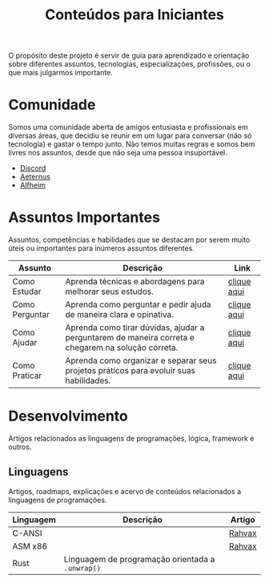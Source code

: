#+title: Conteúdos para Iniciantes

O propósito deste projeto é servir de guia para aprendizado e orientação sobre diferentes assuntos, tecnologias, especializações, profissões, ou o que mais julgarmos importante.

* Comunidade
Somos uma comunidade aberta de amigos entusiasta e profissionais em diversas áreas, que decidiu se reunir em um lugar para conversar (não só tecnologia) e gastar o tempo junto. Não temos muitas regras e somos bem livres nos assuntos, desde que não seja uma pessoa insuportável.
- [[https://discord.gg/qTgfcN6ct7][Discord]]
- [[https://github.com/aeternustm][Aeternus]]
- [[https://github.com/alfheim-devs][Alfheim]]

* Assuntos Importantes
Assuntos, competências e habilidades que se destacam por serem muito úteis ou importantes para inúmeros assuntos diferentes.
|----------------+----------------------------------------------------------------------------------------------------+-------------|
| Assunto        | Descrição                                                                                          | Link        |
|----------------+----------------------------------------------------------------------------------------------------+-------------|
| Como Estudar   | Aprenda técnicas e abordagens para melhorar seus estudos.                                          | [[file:importantes/como_estudar.org][clique aqui]] |
| Como Perguntar | Aprenda como perguntar e pedir ajuda de maneira clara e opinativa.                                 | [[file:importantes/como_perguntar.org][clique aqui]] |
| Como Ajudar    | Aprenda como tirar dúvidas, ajudar a perguntarem de maneira correta e chegarem na solução correta. | [[file:importantes/como_ajudar.org][clique aqui]] |
| Como Praticar  | Aprenda como organizar e separar seus projetos práticos para evoluir suas habilidades.             | [[file:importantes/como_praticar.org][clique aqui]] |
|----------------+----------------------------------------------------------------------------------------------------+-------------|
* Desenvolvimento
Artigos relacionados as linguagens de programações, lógica, framework e outros.

** Linguagens
Artigos, roadmaps, explicações e acervo de conteúdos relacionados a linguagens de programações.
|-----------+------------------------------------------------+--------|
| Linguagem | Descrição                                      | Artigo |
|-----------+------------------------------------------------+--------|
| C-ANSI    |                                                | [[https://github.com/rahvax/c-lang-alfheim][Rahvax]] |
| ASM x86   |                                                | [[https://github.com/rahvax/asmx86-lang-alfheim][Rahvax]] |
| Rust      | Linguagem de programação orientada a ~.unwrap()~ |        |
|-----------+------------------------------------------------+--------|

